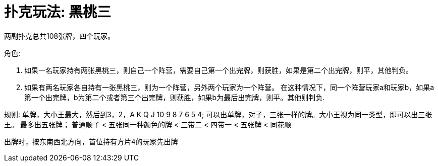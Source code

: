 # 扑克玩法: 黑桃三

两副扑克总共108张牌，四个玩家。

角色:

  1. 如果一名玩家持有两张黑桃三，则自己一个阵营，需要自己第一个出完牌，则获胜，如果是第二个出完牌，则平，其他判负。
  2. 如果有两名玩家各自持有一张黑桃三，则为一个阵营，另外两个玩家为一个阵营。
  在这种情况下，同一个阵营玩家a和玩家b，如果a第一个出完牌，b为第二个或者第三个出完牌，则获胜，如果b为最后出完牌，则平。其他则判负.

规则:
 单牌，大小王最大，然后到3，2，A K Q J 10 9 8 7 6 5 4;
 可以出单牌，对子，三张一样的牌。大小王视为同一类型，即可以出三张王。
 最多出五张牌；
 普通顺子 < 五张同一种颜色的牌 < 三带二 < 四带一 < 五张牌 < 同花顺

 出牌时，按东南西北方向，首位持有方片4的玩家先出牌
